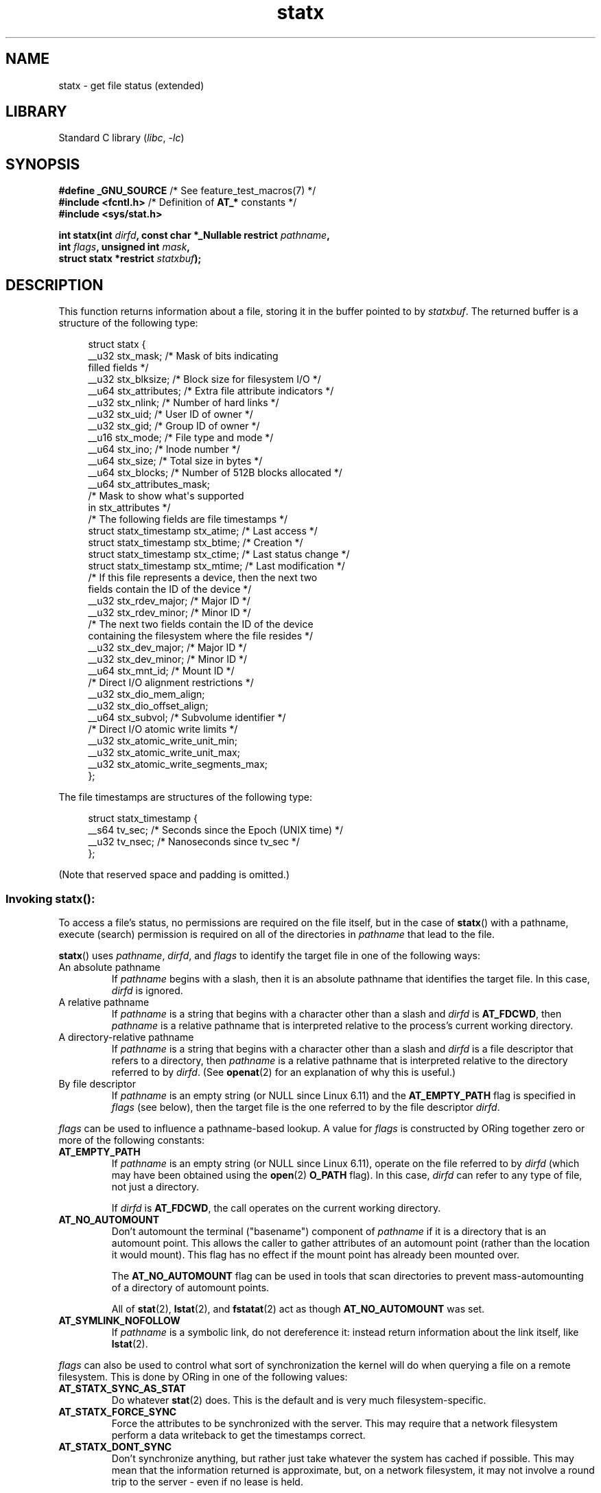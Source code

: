 '\" t
.\" Copyright (c) 2017 David Howells <dhowells@redhat.com>
.\"
.\" Derived from the stat.2 manual page:
.\"   Copyright (c) 1992 Drew Eckhardt (drew@cs.colorado.edu), March 28, 1992
.\"   Parts Copyright (c) 1995 Nicolai Langfeldt (janl@ifi.uio.no), 1/1/95
.\"   and Copyright (c) 2006, 2007, 2014 Michael Kerrisk <mtk.manpages@gmail.com>
.\"
.\" SPDX-License-Identifier: Linux-man-pages-copyleft
.\"
.TH statx 2 (date) "Linux man-pages (unreleased)"
.SH NAME
statx \- get file status (extended)
.SH LIBRARY
Standard C library
.RI ( libc ,\~ \-lc )
.SH SYNOPSIS
.nf
.BR "#define _GNU_SOURCE          " "/* See feature_test_macros(7) */"
.BR "#include <fcntl.h>           " "/* Definition of " AT_* " constants */"
.B #include <sys/stat.h>
.P
.BI "int statx(int " dirfd ", const char *_Nullable restrict " pathname ,
.BI "          int " flags ", unsigned int " mask ,
.BI "          struct statx *restrict " statxbuf );
.fi
.SH DESCRIPTION
This function returns information about a file, storing it in the buffer
pointed to by
.IR statxbuf .
The returned buffer is a structure of the following type:
.P
.in +4n
.EX
struct statx {
    __u32 stx_mask;        /* Mask of bits indicating
                              filled fields */
    __u32 stx_blksize;     /* Block size for filesystem I/O */
    __u64 stx_attributes;  /* Extra file attribute indicators */
    __u32 stx_nlink;       /* Number of hard links */
    __u32 stx_uid;         /* User ID of owner */
    __u32 stx_gid;         /* Group ID of owner */
    __u16 stx_mode;        /* File type and mode */
    __u64 stx_ino;         /* Inode number */
    __u64 stx_size;        /* Total size in bytes */
    __u64 stx_blocks;      /* Number of 512B blocks allocated */
    __u64 stx_attributes_mask;
                           /* Mask to show what\[aq]s supported
                              in stx_attributes */
\&
    /* The following fields are file timestamps */
    struct statx_timestamp stx_atime;  /* Last access */
    struct statx_timestamp stx_btime;  /* Creation */
    struct statx_timestamp stx_ctime;  /* Last status change */
    struct statx_timestamp stx_mtime;  /* Last modification */
\&
    /* If this file represents a device, then the next two
       fields contain the ID of the device */
    __u32 stx_rdev_major;  /* Major ID */
    __u32 stx_rdev_minor;  /* Minor ID */
\&
    /* The next two fields contain the ID of the device
       containing the filesystem where the file resides */
    __u32 stx_dev_major;   /* Major ID */
    __u32 stx_dev_minor;   /* Minor ID */
\&
    __u64 stx_mnt_id;      /* Mount ID */
\&
    /* Direct I/O alignment restrictions */
    __u32 stx_dio_mem_align;
    __u32 stx_dio_offset_align;
\&
    __u64 stx_subvol;      /* Subvolume identifier */
\&
    /* Direct I/O atomic write limits */
    __u32 stx_atomic_write_unit_min;
    __u32 stx_atomic_write_unit_max;
    __u32 stx_atomic_write_segments_max;
};
.EE
.in
.P
The file timestamps are structures of the following type:
.P
.in +4n
.EX
struct statx_timestamp {
    __s64 tv_sec;    /* Seconds since the Epoch (UNIX time) */
    __u32 tv_nsec;   /* Nanoseconds since tv_sec */
};
.EE
.in
.P
(Note that reserved space and padding is omitted.)
.SS Invoking statx():
To access a file's status, no permissions are required on the file itself,
but in the case of
.BR statx ()
with a pathname,
execute (search) permission is required on all of the directories in
.I pathname
that lead to the file.
.P
.BR statx ()
uses
.IR pathname ,
.IR dirfd ,
and
.I flags
to identify the target file in one of the following ways:
.TP
An absolute pathname
If
.I pathname
begins with a slash,
then it is an absolute pathname that identifies the target file.
In this case,
.I dirfd
is ignored.
.TP
A relative pathname
If
.I pathname
is a string that begins with a character other than a slash and
.I dirfd
is
.BR AT_FDCWD ,
then
.I pathname
is a relative pathname that is interpreted relative to the process's
current working directory.
.TP
A directory-relative pathname
If
.I pathname
is a string that begins with a character other than a slash and
.I dirfd
is a file descriptor that refers to a directory, then
.I pathname
is a relative pathname that is interpreted relative to the directory
referred to by
.IR dirfd .
(See
.BR openat (2)
for an explanation of why this is useful.)
.TP
By file descriptor
If
.I pathname
is an empty string (or NULL since Linux 6.11) and the
.B AT_EMPTY_PATH
flag is specified in
.I flags
(see below),
then the target file is the one referred to by the file descriptor
.IR dirfd .
.P
.I flags
can be used to influence a pathname-based lookup.
A value for
.I flags
is constructed by ORing together zero or more of the following constants:
.TP
.B AT_EMPTY_PATH
.\" commit 65cfc6722361570bfe255698d9cd4dccaf47570d
If
.I pathname
is an empty string (or NULL since Linux 6.11),
operate on the file referred to by
.I dirfd
(which may have been obtained using the
.BR open (2)
.B O_PATH
flag).
In this case,
.I dirfd
can refer to any type of file, not just a directory.
.IP
If
.I dirfd
is
.BR AT_FDCWD ,
the call operates on the current working directory.
.TP
.B AT_NO_AUTOMOUNT
Don't automount the terminal ("basename") component of
.I pathname
if it is a directory that is an automount point.
This allows the caller to gather attributes of an automount point
(rather than the location it would mount).
This flag has no effect if the mount point has already been mounted over.
.IP
The
.B AT_NO_AUTOMOUNT
flag can be used in tools that scan directories
to prevent mass-automounting of a directory of automount points.
.IP
All of
.BR stat (2),
.BR lstat (2),
and
.BR fstatat (2)
act as though
.B AT_NO_AUTOMOUNT
was set.
.TP
.B AT_SYMLINK_NOFOLLOW
If
.I pathname
is a symbolic link, do not dereference it:
instead return information about the link itself, like
.BR lstat (2).
.P
.I flags
can also be used to control what sort of synchronization the kernel will do
when querying a file on a remote filesystem.
This is done by ORing in one of the following values:
.TP
.B AT_STATX_SYNC_AS_STAT
Do whatever
.BR stat (2)
does.
This is the default and is very much filesystem-specific.
.TP
.B AT_STATX_FORCE_SYNC
Force the attributes to be synchronized with the server.
This may require that
a network filesystem perform a data writeback to get the timestamps correct.
.TP
.B AT_STATX_DONT_SYNC
Don't synchronize anything, but rather just take whatever
the system has cached if possible.
This may mean that the information returned is approximate, but,
on a network filesystem, it may not involve a round trip to the server - even
if no lease is held.
.P
The
.I mask
argument to
.BR statx ()
is used to tell the kernel which fields the caller is interested in.
.I mask
is an ORed combination of the following constants:
.P
.in +1n
.TS
lB l.
STATX_TYPE	Want stx_mode & S_IFMT
STATX_MODE	Want stx_mode & \[ti]S_IFMT
STATX_NLINK	Want stx_nlink
STATX_UID	Want stx_uid
STATX_GID	Want stx_gid
STATX_ATIME	Want stx_atime
STATX_MTIME	Want stx_mtime
STATX_CTIME	Want stx_ctime
STATX_INO	Want stx_ino
STATX_SIZE	Want stx_size
STATX_BLOCKS	Want stx_blocks
STATX_BASIC_STATS	[All of the above]
STATX_BTIME	Want stx_btime
STATX_ALL	The same as STATX_BASIC_STATS | STATX_BTIME.
	It is deprecated and should not be used.
STATX_MNT_ID	Want stx_mnt_id (since Linux 5.8)
STATX_DIOALIGN	Want stx_dio_mem_align and stx_dio_offset_align
	(since Linux 6.1; support varies by filesystem)
STATX_MNT_ID_UNIQUE	Want unique stx_mnt_id (since Linux 6.8)
STATX_SUBVOL	Want stx_subvol
	(since Linux 6.10; support varies by filesystem)
STATX_WRITE_ATOMIC	Want stx_atomic_write_unit_min,
	stx_atomic_write_unit_max,
	and stx_atomic_write_segments_max.
	(since Linux 6.11; support varies by filesystem)
.TE
.in
.P
Note that, in general, the kernel does
.I not
reject values in
.I mask
other than the above.
(For an exception, see
.B EINVAL
in errors.)
Instead, it simply informs the caller which values are supported
by this kernel and filesystem via the
.I statx.stx_mask
field.
Therefore,
.I "do not"
simply set
.I mask
to
.B UINT_MAX
(all bits set),
as one or more bits may, in the future, be used to specify an
extension to the buffer.
.SS The returned information
The status information for the target file is returned in the
.I statx
structure pointed to by
.IR statxbuf .
Included in this is
.I stx_mask
which indicates what other information has been returned.
.I stx_mask
has the same format as the
.I mask
argument and bits are set in it to indicate
which fields have been filled in.
.P
It should be noted that the kernel may return fields that weren't
requested and may fail to return fields that were requested,
depending on what the backing filesystem supports.
(Fields that are given values despite being unrequested can just be ignored.)
In either case,
.I stx_mask
will not be equal
.IR mask .
.P
If a filesystem does not support a field or if it has
an unrepresentable value (for instance, a file with an exotic type),
then the mask bit corresponding to that field will be cleared in
.I stx_mask
even if the user asked for it and a dummy value will be filled in for
compatibility purposes if one is available (e.g., a dummy UID and GID may be
specified to mount under some circumstances).
.P
A filesystem may also fill in fields that the caller didn't ask for if it has
values for them available and the information is available at no extra cost.
If this happens, the corresponding bits will be set in
.IR stx_mask .
.P
.\" Background: inode attributes are modified with i_mutex held, but
.\" read by stat() without taking the mutex.
.IR Note :
for performance and simplicity reasons, different fields in the
.I statx
structure may contain state information from different moments
during the execution of the system call.
For example, if
.I stx_mode
or
.I stx_uid
is changed by another process by calling
.BR chmod (2)
or
.BR chown (2),
.BR stat ()
might return the old
.I stx_mode
together with the new
.IR stx_uid ,
or the old
.I stx_uid
together with the new
.IR stx_mode .
.P
Apart from
.I stx_mask
(which is described above), the fields in the
.I statx
structure are:
.TP
.I stx_blksize
The "preferred" block size for efficient filesystem I/O.
(Writing to a file in
smaller chunks may cause an inefficient read-modify-rewrite.)
.TP
.I stx_attributes
Further status information about the file (see below for more information).
.TP
.I stx_nlink
The number of hard links on a file.
.TP
.I stx_uid
This field contains the user ID of the owner of the file.
.TP
.I stx_gid
This field contains the ID of the group owner of the file.
.TP
.I stx_mode
The file type and mode.
See
.BR inode (7)
for details.
.TP
.I stx_ino
The inode number of the file.
.TP
.I stx_size
The size of the file (if it is a regular file or a symbolic link) in bytes.
The size of a symbolic link is the length of the pathname it contains,
without a terminating null byte.
.TP
.I stx_blocks
The number of blocks allocated to the file on the medium, in 512-byte units.
(This may be smaller than
.IR stx_size /512
when the file has holes.)
.TP
.I stx_attributes_mask
A mask indicating which bits in
.I stx_attributes
are supported by the VFS and the filesystem.
.TP
.I stx_atime
The file's last access timestamp.
.TP
.I stx_btime
The file's creation timestamp.
.TP
.I stx_ctime
The file's last status change timestamp.
.TP
.I stx_mtime
The file's last modification timestamp.
.TP
.I stx_dev_major
.TQ
.I stx_dev_minor
The device on which this file (inode) resides.
.TP
.I stx_rdev_major
.TQ
.I stx_rdev_minor
The device that this file (inode) represents if the file is of block or
character device type.
.TP
.I stx_mnt_id
.\" commit fa2fcf4f1df1559a0a4ee0f46915b496cc2ebf60
If using STATX_MNT_ID,
this is the mount ID of the mount containing the file.
This is the same number reported by
.BR name_to_handle_at (2)
and corresponds to the number in the first field in one of the records in
.IR /proc/self/mountinfo .
.IP
If using STATX_MNT_ID_UNIQUE,
this is the unique mount ID of the mount containing the file.
This is the number reported by
.BR listmount (2)
and is the ID used to query the mount with
.BR statmount (2) .
It is guaranteed to not be reused while the system is running.
.TP
.I stx_dio_mem_align
The alignment (in bytes) required for user memory buffers for direct I/O
.RB ( O_DIRECT )
on this file,
or 0 if direct I/O is not supported on this file.
.IP
.B STATX_DIOALIGN
.RI ( stx_dio_mem_align
and
.IR stx_dio_offset_align )
is supported on block devices since Linux 6.1.
The support on regular files varies by filesystem;
it is supported by ext4, f2fs, and xfs since Linux 6.1.
.TP
.I stx_dio_offset_align
The alignment (in bytes) required for file offsets and I/O segment lengths
for direct I/O
.RB ( O_DIRECT )
on this file,
or 0 if direct I/O is not supported on this file.
This will only be nonzero if
.I stx_dio_mem_align
is nonzero, and vice versa.
.TP
.I stx_subvol
Subvolume number of the current file.
.IP
Subvolumes are fancy directories,
i.e. they form a tree structure that may be walked recursively.
Support varies by filesystem;
it is supported by bcachefs and btrfs since Linux 6.10.
.TP
.I stx_atomic_write_unit_min
.TQ
.I stx_atomic_write_unit_max
The minimum and maximum sizes (in bytes) supported for direct I/O
.RB ( O_DIRECT )
on the file to be written with torn-write protection.
These values are each guaranteed to be a power-of-2.
.TP
.I stx_atomic_write_segments_max
The maximum number of elements in an array of vectors
for a write with torn-write protection enabled.
See
.B RWF_ATOMIC
flag for
.BR pwritev2 (2).
.P
For further information on the above fields, see
.BR inode (7).
.\"
.SS File attributes
The
.I stx_attributes
field contains a set of ORed flags that indicate additional attributes
of the file.
Note that any attribute that is not indicated as supported by
.I stx_attributes_mask
has no usable value here.
The bits in
.I stx_attributes_mask
correspond bit-by-bit to
.IR stx_attributes .
.P
The flags are as follows:
.TP
.B STATX_ATTR_COMPRESSED
The file is compressed by the filesystem and may take extra resources
to access.
.TP
.B STATX_ATTR_IMMUTABLE
The file cannot be modified: it cannot be deleted or renamed,
no hard links can be created to this file and no data can be written to it.
See
.BR chattr (1).
.TP
.B STATX_ATTR_APPEND
The file can only be opened in append mode for writing.
Random access writing
is not permitted.
See
.BR chattr (1).
.TP
.B STATX_ATTR_NODUMP
File is not a candidate for backup when a backup program such as
.BR dump (8)
is run.
See
.BR chattr (1).
.TP
.B STATX_ATTR_ENCRYPTED
A key is required for the file to be encrypted by the filesystem.
.TP
.BR STATX_ATTR_VERITY " (since Linux 5.5)"
.\" commit 3ad2522c64cff1f5aebb987b00683268f0cc7c29
The file has fs-verity enabled.
It cannot be written to, and all reads from it will be verified
against a cryptographic hash that covers the
entire file (e.g., via a Merkle tree).
.TP
.BR STATX_ATTR_WRITE_ATOMIC " (since Linux 6.11)"
The file supports torn-write protection.
.TP
.BR STATX_ATTR_DAX " (since Linux 5.8)"
The file is in the DAX (cpu direct access) state.
DAX state attempts to
minimize software cache effects for both I/O and memory mappings of this file.
It requires a file system which has been configured to support DAX.
.IP
DAX generally assumes all accesses are via CPU load / store instructions
which can minimize overhead for small accesses,
but may adversely affect CPU utilization for large transfers.
.IP
File I/O is done directly to/from user-space buffers and memory mapped I/O may
be performed with direct memory mappings that bypass the kernel page cache.
.IP
While the DAX property tends to result in data being transferred synchronously,
it does not give the same guarantees as the
.B O_SYNC
flag (see
.BR open (2)),
where data and the necessary metadata are transferred together.
.IP
A DAX file may support being mapped with the
.B MAP_SYNC
flag, which enables a
program to use CPU cache flush instructions to persist CPU store operations
without an explicit
.BR fsync (2).
See
.BR mmap (2)
for more information.
.TP
.BR STATX_ATTR_MOUNT_ROOT " (since Linux 5.8)"
.\" commit 80340fe3605c0e78cfe496c3b3878be828cfdbfe
The file is the root of a mount.
.SH RETURN VALUE
On success, zero is returned.
On error, \-1 is returned, and
.I errno
is set to indicate the error.
.SH ERRORS
.TP
.B EACCES
Search permission is denied for one of the directories
in the path prefix of
.IR pathname .
(See also
.BR path_resolution (7).)
.TP
.B EBADF
.I pathname
is relative but
.I dirfd
is neither
.B AT_FDCWD
nor a valid file descriptor.
.TP
.B EFAULT
.I pathname
or
.I statxbuf
points to a location outside the process's accessible address space
or is NULL
(except since Linux 6.11 if
.B AT_EMPTY_PATH
is specified in
.IR flags ,
pathname is allowed to be NULL).
.TP
.B EINVAL
Invalid flag specified in
.IR flags .
.TP
.B EINVAL
Reserved flag specified in
.IR mask .
(Currently, there is one such flag, designated by the constant
.BR STATX__RESERVED ,
with the value 0x80000000U.)
.TP
.B ELOOP
Too many symbolic links encountered while traversing the pathname.
.TP
.B ENAMETOOLONG
.I pathname
is too long.
.TP
.B ENOENT
A component of
.I pathname
does not exist, or
.I pathname
is an empty string and
.B AT_EMPTY_PATH
was not specified in
.IR flags .
.TP
.B ENOMEM
Out of memory (i.e., kernel memory).
.TP
.B ENOTDIR
A component of the path prefix of
.I pathname
is not a directory or
.I pathname
is relative and
.I dirfd
is a file descriptor referring to a file other than a directory.
.SH STANDARDS
Linux.
.SH HISTORY
Linux 4.11,
glibc 2.28.
.SH SEE ALSO
.BR ls (1),
.BR stat (1),
.BR access (2),
.BR chmod (2),
.BR chown (2),
.BR name_to_handle_at (2),
.BR readlink (2),
.BR stat (2),
.BR utime (2),
.BR proc (5),
.BR capabilities (7),
.BR inode (7),
.BR symlink (7)
